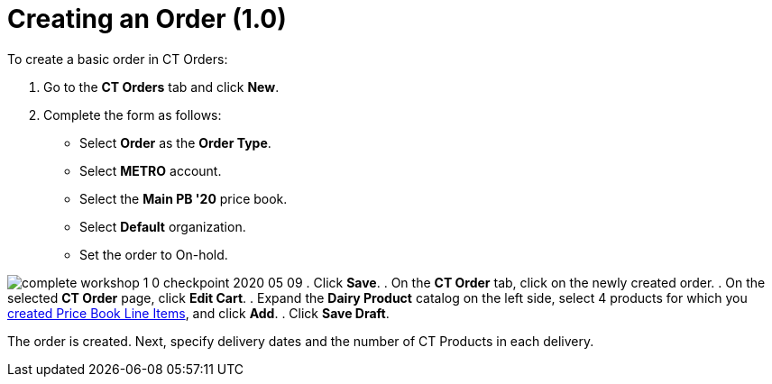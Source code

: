 = Creating an Order (1.0)

To create a basic order in CT Orders:

. Go to the *CT Orders* tab and click *New*.
. Complete the form as follows:
* Select *Order* as the *Order Type*.
* Select *METRO* account.
* Select the *Main PB '20* price book.
* Select *Default* organization.
* Set the order to On-hold.

image:complete-workshop-1-0-checkpoint-2020-05-09.png[]
. Click *Save*.
. On the *CT Order* tab, click on the newly created order.
. On the selected *CT Order* page, click *Edit Cart*.
. Expand the *Dairy Product* catalog on the left side, select 4 products
for which you link:admin-guide/workshops/workshop1-0-creating-basic-order/creating-and-assigning-a-ct-price-book-1-0/adding-a-price-book-line-item-1-0[created Price
Book Line Items], and click *Add*.
. Click *Save Draft*.

The order is created. Next, specify delivery dates and the number of
[.object]#CT Products# in each delivery.

